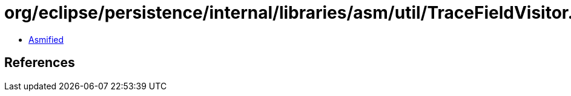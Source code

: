 = org/eclipse/persistence/internal/libraries/asm/util/TraceFieldVisitor.class

 - link:TraceFieldVisitor-asmified.java[Asmified]

== References

